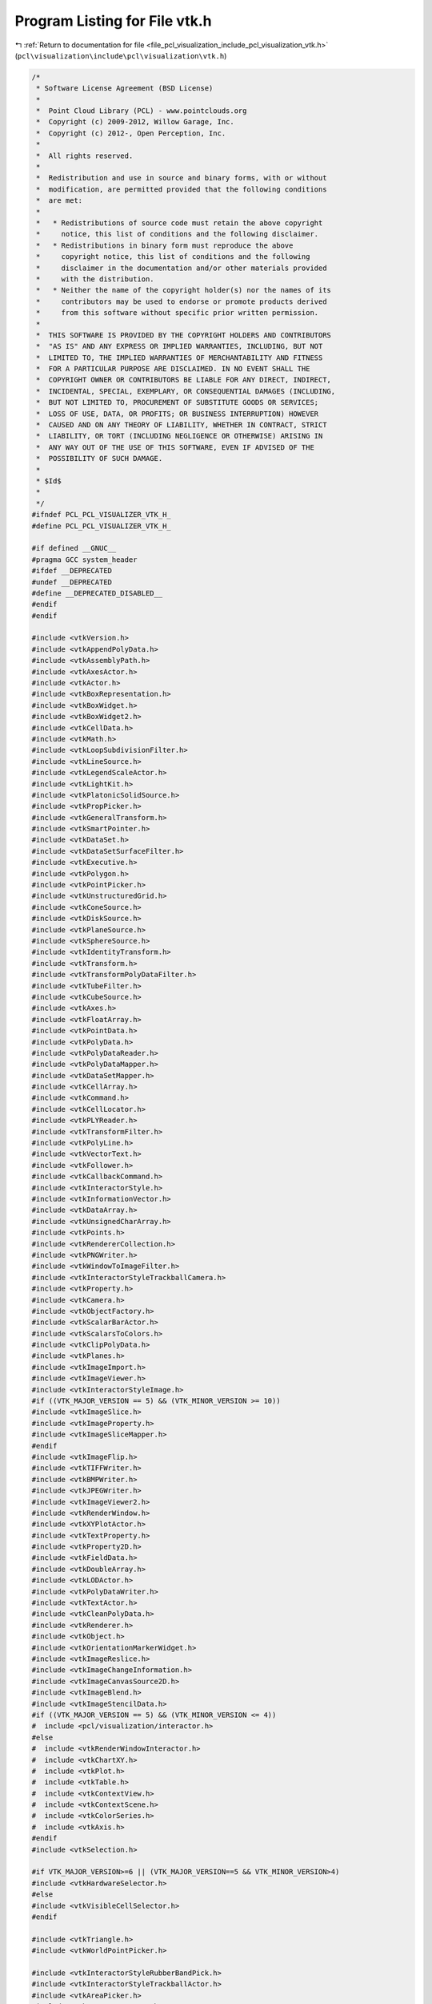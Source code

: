 
.. _program_listing_file_pcl_visualization_include_pcl_visualization_vtk.h:

Program Listing for File vtk.h
==============================

|exhale_lsh| :ref:`Return to documentation for file <file_pcl_visualization_include_pcl_visualization_vtk.h>` (``pcl\visualization\include\pcl\visualization\vtk.h``)

.. |exhale_lsh| unicode:: U+021B0 .. UPWARDS ARROW WITH TIP LEFTWARDS

.. code-block:: cpp

   /*
    * Software License Agreement (BSD License)
    *
    *  Point Cloud Library (PCL) - www.pointclouds.org
    *  Copyright (c) 2009-2012, Willow Garage, Inc.
    *  Copyright (c) 2012-, Open Perception, Inc.
    *
    *  All rights reserved.
    *
    *  Redistribution and use in source and binary forms, with or without
    *  modification, are permitted provided that the following conditions
    *  are met:
    *
    *   * Redistributions of source code must retain the above copyright
    *     notice, this list of conditions and the following disclaimer.
    *   * Redistributions in binary form must reproduce the above
    *     copyright notice, this list of conditions and the following
    *     disclaimer in the documentation and/or other materials provided
    *     with the distribution.
    *   * Neither the name of the copyright holder(s) nor the names of its
    *     contributors may be used to endorse or promote products derived
    *     from this software without specific prior written permission.
    *
    *  THIS SOFTWARE IS PROVIDED BY THE COPYRIGHT HOLDERS AND CONTRIBUTORS
    *  "AS IS" AND ANY EXPRESS OR IMPLIED WARRANTIES, INCLUDING, BUT NOT
    *  LIMITED TO, THE IMPLIED WARRANTIES OF MERCHANTABILITY AND FITNESS
    *  FOR A PARTICULAR PURPOSE ARE DISCLAIMED. IN NO EVENT SHALL THE
    *  COPYRIGHT OWNER OR CONTRIBUTORS BE LIABLE FOR ANY DIRECT, INDIRECT,
    *  INCIDENTAL, SPECIAL, EXEMPLARY, OR CONSEQUENTIAL DAMAGES (INCLUDING,
    *  BUT NOT LIMITED TO, PROCUREMENT OF SUBSTITUTE GOODS OR SERVICES;
    *  LOSS OF USE, DATA, OR PROFITS; OR BUSINESS INTERRUPTION) HOWEVER
    *  CAUSED AND ON ANY THEORY OF LIABILITY, WHETHER IN CONTRACT, STRICT
    *  LIABILITY, OR TORT (INCLUDING NEGLIGENCE OR OTHERWISE) ARISING IN
    *  ANY WAY OUT OF THE USE OF THIS SOFTWARE, EVEN IF ADVISED OF THE
    *  POSSIBILITY OF SUCH DAMAGE.
    *
    * $Id$
    *
    */
   #ifndef PCL_PCL_VISUALIZER_VTK_H_
   #define PCL_PCL_VISUALIZER_VTK_H_
   
   #if defined __GNUC__
   #pragma GCC system_header
   #ifdef __DEPRECATED
   #undef __DEPRECATED
   #define __DEPRECATED_DISABLED__
   #endif
   #endif
   
   #include <vtkVersion.h>
   #include <vtkAppendPolyData.h>
   #include <vtkAssemblyPath.h>
   #include <vtkAxesActor.h>
   #include <vtkActor.h>
   #include <vtkBoxRepresentation.h>
   #include <vtkBoxWidget.h>
   #include <vtkBoxWidget2.h>
   #include <vtkCellData.h>
   #include <vtkMath.h>
   #include <vtkLoopSubdivisionFilter.h>
   #include <vtkLineSource.h>
   #include <vtkLegendScaleActor.h>
   #include <vtkLightKit.h>
   #include <vtkPlatonicSolidSource.h>
   #include <vtkPropPicker.h>
   #include <vtkGeneralTransform.h>
   #include <vtkSmartPointer.h>
   #include <vtkDataSet.h>
   #include <vtkDataSetSurfaceFilter.h>
   #include <vtkExecutive.h>
   #include <vtkPolygon.h>
   #include <vtkPointPicker.h>
   #include <vtkUnstructuredGrid.h>
   #include <vtkConeSource.h>
   #include <vtkDiskSource.h>
   #include <vtkPlaneSource.h>
   #include <vtkSphereSource.h>
   #include <vtkIdentityTransform.h>
   #include <vtkTransform.h>
   #include <vtkTransformPolyDataFilter.h>
   #include <vtkTubeFilter.h>
   #include <vtkCubeSource.h>
   #include <vtkAxes.h>
   #include <vtkFloatArray.h>
   #include <vtkPointData.h>
   #include <vtkPolyData.h>
   #include <vtkPolyDataReader.h>
   #include <vtkPolyDataMapper.h>
   #include <vtkDataSetMapper.h>
   #include <vtkCellArray.h>
   #include <vtkCommand.h>
   #include <vtkCellLocator.h>
   #include <vtkPLYReader.h>
   #include <vtkTransformFilter.h>
   #include <vtkPolyLine.h>
   #include <vtkVectorText.h>
   #include <vtkFollower.h>
   #include <vtkCallbackCommand.h>
   #include <vtkInteractorStyle.h>
   #include <vtkInformationVector.h>
   #include <vtkDataArray.h>
   #include <vtkUnsignedCharArray.h>
   #include <vtkPoints.h>
   #include <vtkRendererCollection.h>
   #include <vtkPNGWriter.h>
   #include <vtkWindowToImageFilter.h>
   #include <vtkInteractorStyleTrackballCamera.h>
   #include <vtkProperty.h>
   #include <vtkCamera.h>
   #include <vtkObjectFactory.h>
   #include <vtkScalarBarActor.h>
   #include <vtkScalarsToColors.h>
   #include <vtkClipPolyData.h>
   #include <vtkPlanes.h>
   #include <vtkImageImport.h>
   #include <vtkImageViewer.h>
   #include <vtkInteractorStyleImage.h>
   #if ((VTK_MAJOR_VERSION == 5) && (VTK_MINOR_VERSION >= 10))
   #include <vtkImageSlice.h>
   #include <vtkImageProperty.h>
   #include <vtkImageSliceMapper.h>
   #endif
   #include <vtkImageFlip.h>
   #include <vtkTIFFWriter.h>
   #include <vtkBMPWriter.h>
   #include <vtkJPEGWriter.h>
   #include <vtkImageViewer2.h>
   #include <vtkRenderWindow.h>
   #include <vtkXYPlotActor.h>
   #include <vtkTextProperty.h>
   #include <vtkProperty2D.h>
   #include <vtkFieldData.h>
   #include <vtkDoubleArray.h>
   #include <vtkLODActor.h>
   #include <vtkPolyDataWriter.h>
   #include <vtkTextActor.h>
   #include <vtkCleanPolyData.h>
   #include <vtkRenderer.h>
   #include <vtkObject.h>
   #include <vtkOrientationMarkerWidget.h>
   #include <vtkImageReslice.h>
   #include <vtkImageChangeInformation.h>
   #include <vtkImageCanvasSource2D.h>
   #include <vtkImageBlend.h>
   #include <vtkImageStencilData.h>
   #if ((VTK_MAJOR_VERSION == 5) && (VTK_MINOR_VERSION <= 4))
   #  include <pcl/visualization/interactor.h>
   #else
   #  include <vtkRenderWindowInteractor.h>
   #  include <vtkChartXY.h>
   #  include <vtkPlot.h>
   #  include <vtkTable.h>
   #  include <vtkContextView.h>
   #  include <vtkContextScene.h>
   #  include <vtkColorSeries.h>
   #  include <vtkAxis.h>
   #endif
   #include <vtkSelection.h>
   
   #if VTK_MAJOR_VERSION>=6 || (VTK_MAJOR_VERSION==5 && VTK_MINOR_VERSION>4)
   #include <vtkHardwareSelector.h>
   #else
   #include <vtkVisibleCellSelector.h>
   #endif
   
   #include <vtkTriangle.h>
   #include <vtkWorldPointPicker.h>
   
   #include <vtkInteractorStyleRubberBandPick.h>
   #include <vtkInteractorStyleTrackballActor.h>
   #include <vtkAreaPicker.h>
   #include <vtkExtractGeometry.h>
   #include <vtkExtractPolyDataGeometry.h>
   #include <vtkVertexGlyphFilter.h>
   #include <vtkIdFilter.h>
   #include <vtkIdTypeArray.h>
   #include <vtkImageReader2Factory.h>
   #include <vtkImageReader2.h>
   #include <vtkImageData.h>
   
   #if defined __GNUC__ && defined __DEPRECATED_DISABLED__
   #define __DEPRECATED
   #undef __DEPRECATED_DISABLED__
   #endif
   
   #endif    // PCL_PCL_VISUALIZER_VTK_H_
   
